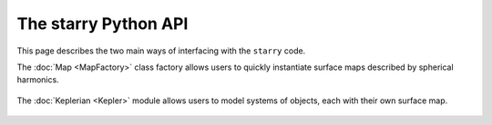 The starry Python API
=====================

This page describes the two main ways of interfacing with the ``starry`` code.

The :doc:`Map <MapFactory>` class factory allows users to quickly instantiate
surface maps described by spherical harmonics.

    .. toctree::
        :maxdepth: 2

        MapFactory

The :doc:`Keplerian <Kepler>` module allows users to model systems of
objects, each with their own surface map.

    .. toctree::
        :maxdepth: 2

        Kepler
